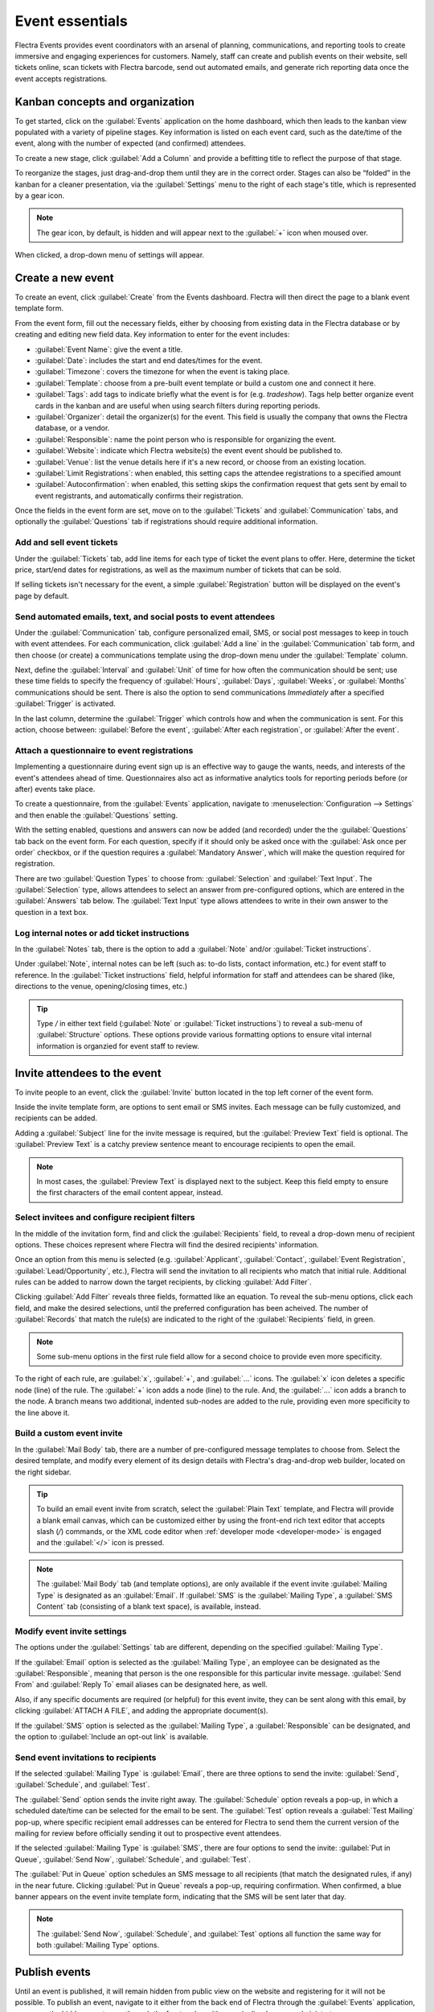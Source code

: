 ================
Event essentials
================

Flectra Events provides event coordinators with an arsenal of planning, communications, and reporting
tools to create immersive and engaging experiences for customers. Namely, staff can create and
publish events on their website, sell tickets online, scan tickets with Flectra barcode, send out
automated emails, and generate rich reporting data once the event accepts registrations.

Kanban concepts and organization
================================

To get started, click on the :guilabel:`Events` application on the home dashboard, which then leads
to the kanban view populated with a variety of pipeline stages. Key information is listed on each
event card, such as the date/time of the event, along with the number of expected (and confirmed)
attendees.

To create a new stage, click :guilabel:`Add a Column` and provide a befitting title to reflect the
purpose of that stage.

To reorganize the stages, just drag-and-drop them until they are in the correct order. Stages can
also be “folded” in the kanban for a cleaner presentation, via the :guilabel:`Settings` menu to the
right of each stage's title, which is represented by a gear icon.

.. note::
   The gear icon, by default, is hidden and will appear next to the  :guilabel:`+` icon when moused
   over.

When clicked, a drop-down menu of settings will appear.

.. image:: event_essentials/events-dashboard.png
   :align: center
   :alt: Overview of events setting with the kanban view in Flectra Events.

Create a new event
==================

To create an event, click :guilabel:`Create` from the Events dashboard. Flectra will then direct the
page to a blank event template form.

From the event form, fill out the necessary fields, either by choosing from existing data in the
Flectra database or by creating and editing new field data. Key information to enter for the event
includes:

- :guilabel:`Event Name`: give the event a title.
- :guilabel:`Date`: includes the start and end dates/times for the event.
- :guilabel:`Timezone`: covers the timezone for when the event is taking place.
- :guilabel:`Template`: choose from a pre-built event template or build a custom one and connect it
  here.
- :guilabel:`Tags`: add tags to indicate briefly what the event is for (e.g. `tradeshow`). Tags
  help better organize event cards in the kanban and are useful when using search filters during
  reporting periods.
- :guilabel:`Organizer`: detail the organizer(s) for the event. This field is usually the company
  that owns the Flectra database, or a vendor.
- :guilabel:`Responsible`: name the point person who is responsible for organizing the event.
- :guilabel:`Website`: indicate which Flectra website(s) the event event should be published to.
- :guilabel:`Venue`: list the venue details here if it's a new record, or choose from an existing
  location.
- :guilabel:`Limit Registrations`: when enabled, this setting caps the attendee registrations to a
  specified amount
- :guilabel:`Autoconfirmation`: when enabled, this setting skips the confirmation request that gets
  sent by email to event registrants, and automatically confirms their registration.

Once the fields in the event form are set, move on to the :guilabel:`Tickets` and
:guilabel:`Communication` tabs, and optionally the :guilabel:`Questions` tab if registrations
should require additional information.

Add and sell event tickets
--------------------------

Under the :guilabel:`Tickets` tab, add line items for each type of ticket the event plans to offer.
Here, determine the ticket price, start/end dates for registrations, as well as the maximum number
of tickets that can be sold.

If selling tickets isn't necessary for the event, a simple :guilabel:`Registration` button will be
displayed on the event's page by default.

.. image:: event_essentials/events-tickets-tab.png
   :align: center
   :alt: View of the ticket tab in Flectra Events.

Send automated emails, text, and social posts to event attendees
----------------------------------------------------------------

Under the :guilabel:`Communication` tab, configure personalized email, SMS, or social post messages
to keep in touch with event attendees. For each communication, click :guilabel:`Add a line` in the
:guilabel:`Communication` tab form, and then choose (or create) a communications template using
the drop-down menu under the :guilabel:`Template` column.

Next, define the :guilabel:`Interval` and :guilabel:`Unit` of time for how often the communication
should be sent; use these time fields to specify the frequency of :guilabel:`Hours`,
:guilabel:`Days`, :guilabel:`Weeks`, or :guilabel:`Months` communications should be sent. There is
also the option to send communications `Immediately` after a specified :guilabel:`Trigger` is
activated.

In the last column, determine the :guilabel:`Trigger` which controls how and when the communication
is sent. For this action, choose between: :guilabel:`Before the event`, :guilabel:`After each
registration`, or :guilabel:`After the event`.

.. image:: event_essentials/events-communication-tab.png
   :align: center
   :alt: View of the communication tab in Flectra Events.

Attach a questionnaire to event registrations
---------------------------------------------

Implementing a questionnaire during event sign up is an effective way to gauge the wants, needs,
and interests of the event's attendees ahead of time. Questionnaires also act as informative
analytics tools for reporting periods before (or after) events take place.

To create a questionnaire, from the :guilabel:`Events` application, navigate to
:menuselection:`Configuration --> Settings` and then enable the :guilabel:`Questions` setting.

With the setting enabled, questions and answers can now be added (and recorded) under the the
:guilabel:`Questions` tab back on the event form. For each question, specify if it should only
be asked once with the :guilabel:`Ask once per order` checkbox, or if the question requires a
:guilabel:`Mandatory Answer`, which will make the question required for registration.

.. example::
   If the :guilabel:`Once per order` checkbox is enabled, then a single registration for 3 event
   attendees will show the questionnaire only once.

There are two :guilabel:`Question Types` to choose from: :guilabel:`Selection` and :guilabel:`Text
Input`. The :guilabel:`Selection` type, allows attendees to select an answer from pre-configured
options, which are entered in the :guilabel:`Answers` tab below. The :guilabel:`Text Input` type
allows attendees to write in their own answer to the question in a text box.

.. image:: event_essentials/events-questions-tab.png
   :align: center
   :alt: View of an event form, open the questions tab, and add a question.

Log internal notes or add ticket instructions
---------------------------------------------

In the :guilabel:`Notes` tab, there is the option to add a :guilabel:`Note` and/or :guilabel:`Ticket
instructions`.

Under :guilabel:`Note`, internal notes can be left (such as: to-do lists, contact information,
etc.) for event staff to reference. In the :guilabel:`Ticket instructions` field, helpful
information for staff and attendees can be shared (like, directions to the venue, opening/closing
times, etc.)

.. tip::
   Type `/` in either text field (:guilabel:`Note` or :guilabel:`Ticket instructions`) to reveal a
   sub-menu of :guilabel:`Structure` options. These options provide various formatting options to
   ensure vital internal information is organzied for event staff to review.

.. image:: event_essentials/events-notes-tab.png
   :align: center
   :alt: View of the Notes tab in Flectra Events.

Invite attendees to the event
=============================

To invite people to an event, click the :guilabel:`Invite` button located in the top left corner of
the event form.

Inside the invite template form, are options to sent email or SMS invites. Each message can be fully
customized, and recipients can be added.

Adding a :guilabel:`Subject` line for the invite message is required, but the :guilabel:`Preview
Text` field is optional. The :guilabel:`Preview Text` is a catchy preview sentence meant to
encourage recipients to open the email.

.. note::
   In most cases, the :guilabel:`Preview Text` is displayed next to the subject. Keep this field
   empty to ensure the first characters of the email content appear, instead.

Select invitees and configure recipient filters
-----------------------------------------------

In the middle of the invitation form, find and click the :guilabel:`Recipients` field, to reveal a
drop-down menu of recipient options. These choices represent where Flectra will find the desired
recipients' information.

Once an option from this menu is selected (e.g. :guilabel:`Applicant`, :guilabel:`Contact`,
:guilabel:`Event Registration`, :guilabel:`Lead/Opportunity`, etc.), Flectra will send the invitation
to all recipients who match that initial rule. Additional rules can be added to narrow down the
target recipients, by clicking :guilabel:`Add Filter`.

.. image:: event_essentials/add-filter-button.png
   :align: center
   :alt: View of the add filter button beneath the recipients field in Flectra Events.

Clicking :guilabel:`Add Filter` reveals three fields, formatted like an equation. To reveal the
sub-menu options, click each field, and make the desired selections, until the preferred
configuration has been acheived. The number of :guilabel:`Records` that match the rule(s) are
indicated to the right of the :guilabel:`Recipients` field, in green.

.. note::
   Some sub-menu options in the first rule field allow for a second choice to provide even more
   specificity.

To the right of each rule, are :guilabel:`x`, :guilabel:`+`, and :guilabel:`...` icons. The
:guilabel:`x` icon deletes a specific node (line) of the rule. The :guilabel:`+` icon adds a node
(line) to the rule. And, the :guilabel:`...` icon adds a branch to the node. A branch means two
additional, indented sub-nodes are added to the rule, providing even more specificity to the line
above it.

Build a custom event invite
---------------------------

In the :guilabel:`Mail Body` tab, there are a number of pre-configured message templates to choose
from. Select the desired template, and modify every element of its design details with Flectra's
drag-and-drop web builder, located on the right sidebar.

.. image:: event_essentials/event-email-builder-block.gif
   :align: center
   :alt: View of the drag and drop building blocks used to customize event invite emails.

.. tip::
   To build an email event invite from scratch, select the :guilabel:`Plain Text` template, and
   Flectra will provide a blank email canvas, which can be customized either by using the front-end
   rich text editor that accepts slash (`/`) commands, or the XML code editor when :ref:`developer
   mode <developer-mode>` is engaged and the :guilabel:`</>` icon is pressed.

.. note::
   The :guilabel:`Mail Body` tab (and template options), are only available if the event invite
   :guilabel:`Mailing Type` is designated as an :guilabel:`Email`. If :guilabel:`SMS` is the
   :guilabel:`Mailing Type`, a :guilabel:`SMS Content` tab (consisting of a blank text space), is
   available, instead.

Modify event invite settings
----------------------------

The options under the :guilabel:`Settings` tab are different, depending on the specified
:guilabel:`Mailing Type`.

If the :guilabel:`Email` option is selected as the :guilabel:`Mailing Type`, an employee can be
designated as the :guilabel:`Responsible`, meaning that person is the one responsible for this
particular invite message. :guilabel:`Send From` and :guilabel:`Reply To` email aliases can be
designated here, as well.

Also, if any specific documents are required (or helpful) for this event invite, they can be sent
along with this email, by clicking :guilabel:`ATTACH A FILE`, and adding the appropriate
document(s).

If the :guilabel:`SMS` option is selected as the :guilabel:`Mailing Type`, a :guilabel:`Responsible`
can be designated, and the option to :guilabel:`Include an opt-out link` is available.

Send event invitations to recipients
------------------------------------

If the selected :guilabel:`Mailing Type` is :guilabel:`Email`, there are three options to send the
invite: :guilabel:`Send`, :guilabel:`Schedule`, and :guilabel:`Test`.

The :guilabel:`Send` option sends the invite right away. The :guilabel:`Schedule` option reveals a
pop-up, in which a scheduled date/time can be selected for the email to be sent. The
:guilabel:`Test` option reveals a :guilabel:`Test Mailing` pop-up, where specific recipient email
addresses can be entered for Flectra to send them the current version of the mailing for review before
officially sending it out to prospective event attendees.

If the selected :guilabel:`Mailing Type` is :guilabel:`SMS`, there are four options to send the
invite: :guilabel:`Put in Queue`, :guilabel:`Send Now`, :guilabel:`Schedule`, and :guilabel:`Test`.

The :guilabel:`Put in Queue` option schedules an SMS message to all recipients (that match the
designated rules, if any) in the near future. Clicking :guilabel:`Put in Queue` reveals a pop-up,
requiring confirmation. When confirmed, a blue banner appears on the event invite template form,
indicating that the SMS will be sent later that day.

.. note::
   The :guilabel:`Send Now`, :guilabel:`Schedule`, and :guilabel:`Test` options all function the
   same way for both :guilabel:`Mailing Type` options.

Publish events
==============

Until an event is published, it will remain hidden from public view on the website and registering
for it will not be possible. To publish an event, navigate to it either from the back end of Flectra
through the :guilabel:`Events` application, or access the hidden event page through the front end
as either a priveliged user or administrator.

If navigating from the back end, go to the event form, and click the :guilabel:`Go to Website`
smart button to reach the event page on the website (on the front end). If starting from the front
end, simply navigate to the event page that needs to be published.

No matter the route, an event page can only be published from the front end. In the upper right
corner of the event page on the website, toggle the switch from the red :guilabel:`Unpublished`
status to the green :guilabel:`Published` status. Doing so instantly makes the event page
accessible to the public on the website.

.. image:: event_essentials/events-frontend-publish.png
   :align: center
   :alt: View of a website page and the option to publish the event in Flectra Events.
